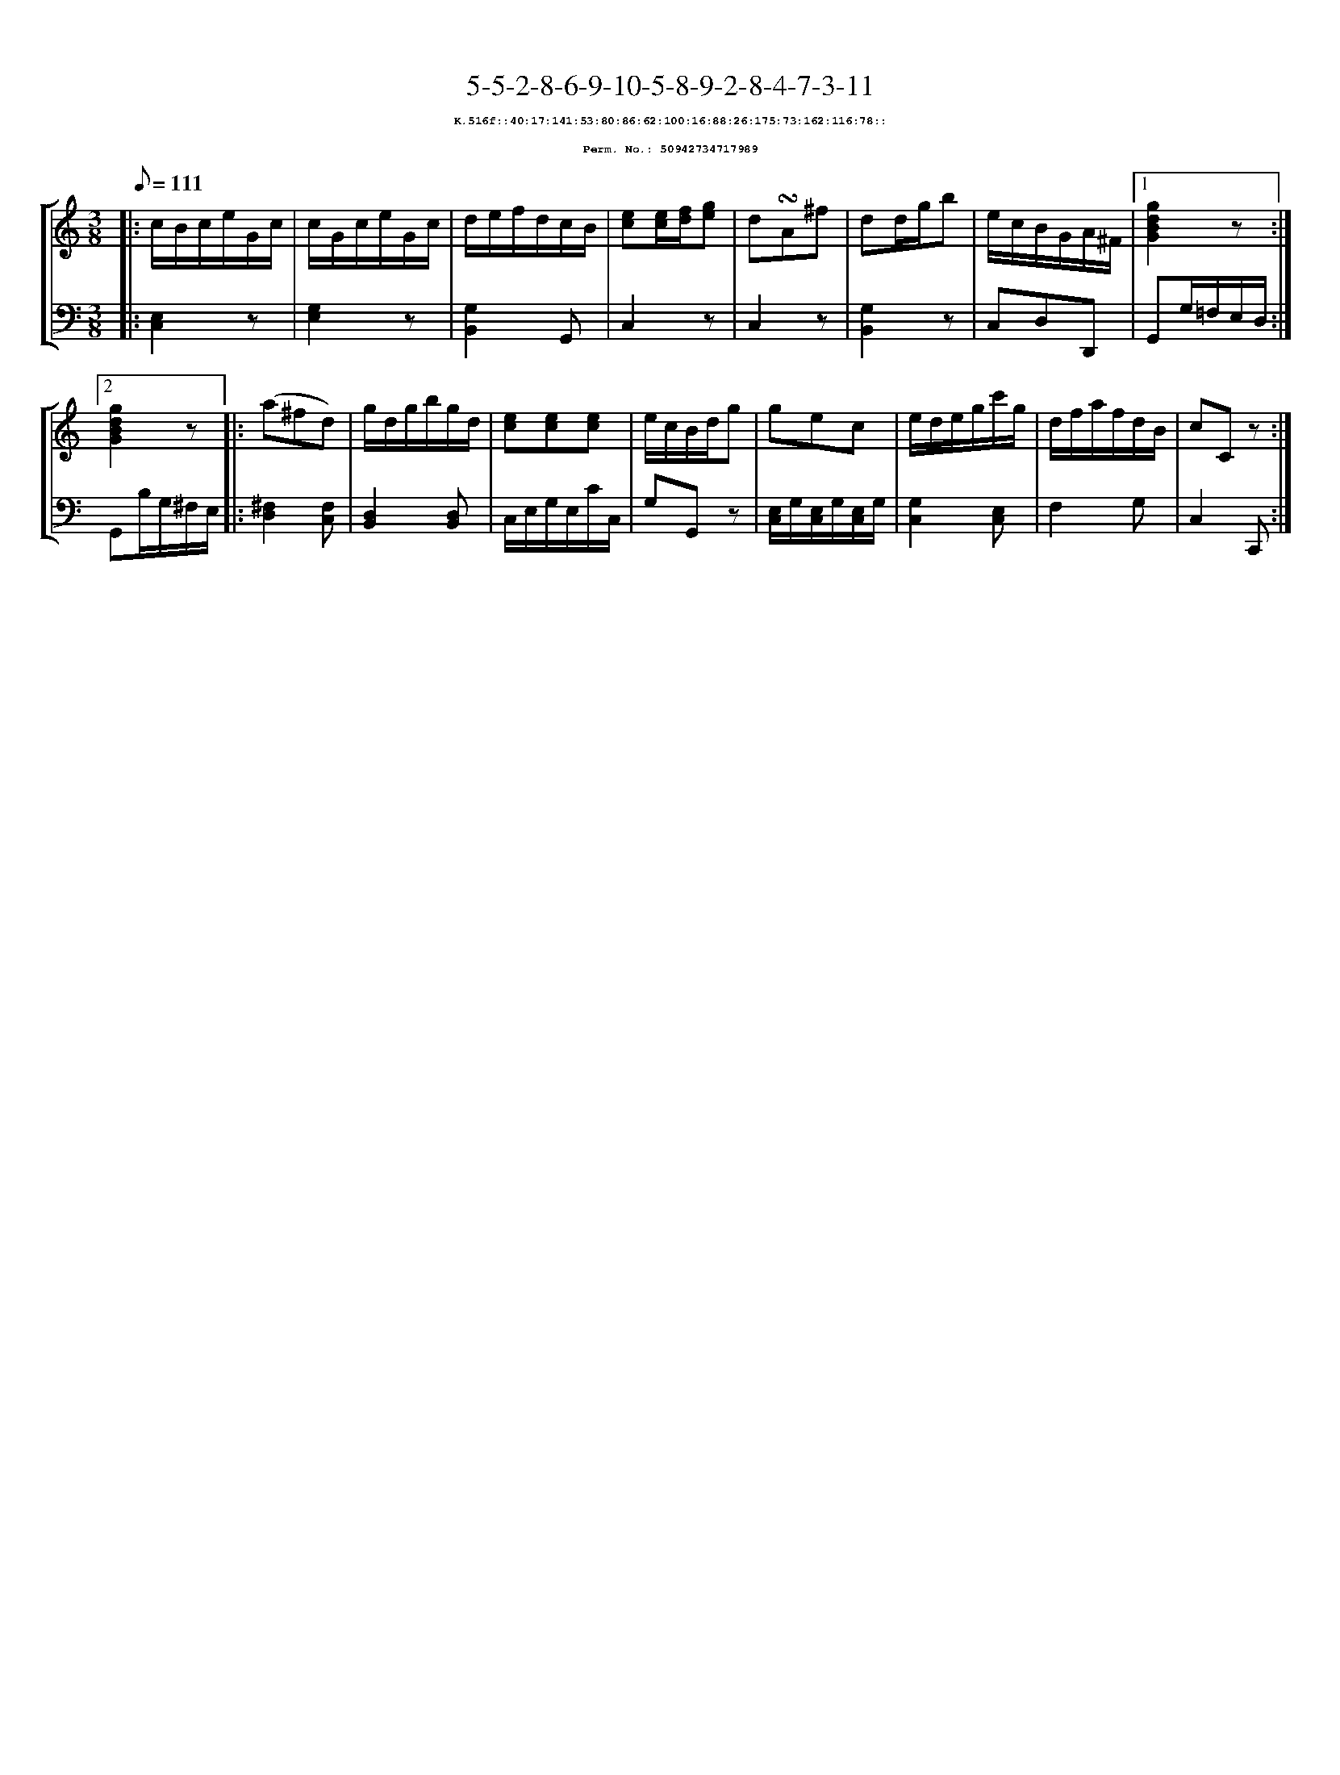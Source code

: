 %%scale 0.65
%%pagewidth 21.10cm
%%bgcolor white
%%topspace 0
%%composerspace 0
%%leftmargin 0.80cm
%%rightmargin 0.80cm
X:50942734717989
T:5-5-2-8-6-9-10-5-8-9-2-8-4-7-3-11
%%setfont-1 Courier-Bold 8
T:$1K.516f::40:17:141:53:80:86:62:100:16:88:26:175:73:162:116:78::$0
T:$1Perm. No.: 50942734717989$0
M:3/8
L:1/8
Q:1/8=111
%%staves [1 2]
V:1 clef=treble
V:2 clef=bass
K:C
%1
[V:1]|: c/B/c/e/G/c/ |\
[V:2]|: [E,2C,2]z |\
%2
[V:1] c/G/c/e/G/c/ |\
[V:2] [G,2E,2]z |\
%3
[V:1] d/e/f/d/c/B/ |\
[V:2] [G,2B,,2]G,, |\
%4
[V:1] [ec][e/c/][f/d/][ge] |\
[V:2] C,2z |\
%5
[V:1] d!turn!A^f |\
[V:2] C,2z |\
%6
[V:1] dd/g/b |\
[V:2] [G,2B,,2]z |\
%7
[V:1] e/c/B/G/A/^F/ \
[V:2] C,D,D,, \
%8a
[V:1]|1 [g2d2B2G2]z :|2
[V:2]|1 G,,G,/=F,/E,/D,/ :|2
%8b
[V:1] [g2d2B2G2]z |:\
[V:2] G,,B,/G,/^F,/E,/ |:\
%9
[V:1] (a^fd) |\
[V:2] [^F,2D,2][F,C,] |\
%10
[V:1] g/d/g/b/g/d/ |\
[V:2] [D,2B,,2][D,B,,] |\
%11
[V:1] [ec][ec][ec] |\
[V:2] C,/E,/G,/E,/C/C,/ |\
%12
[V:1] e/c/B/d/g |\
[V:2] G,G,,z |\
%13
[V:1] gec |\
[V:2] [E,/C,/]G,/[E,/C,/]G,/[E,/C,/]G,/ |\
%14
[V:1] e/d/e/g/c'/g/ |\
[V:2] [G,2C,2][E,C,] |\
%15
[V:1] d/f/a/f/d/B/ |\
[V:2] F,2G, |\
%16
[V:1] cCz :|]
[V:2] C,2C,, :|]
